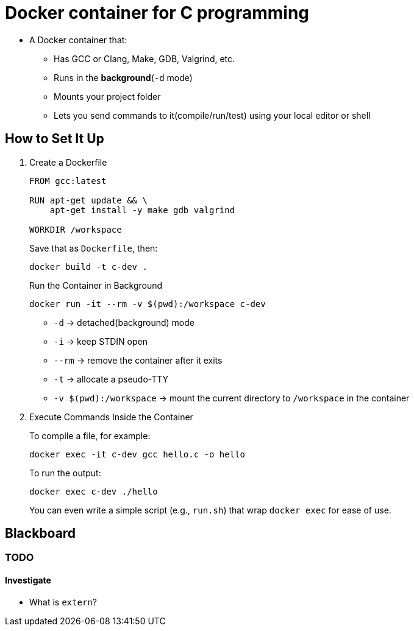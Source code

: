 // ---- note01.adoc ----
= Docker container for C programming

* A Docker container that:
** Has GCC or Clang, Make, GDB, Valgrind, etc.
** Runs in the **background**(`-d` mode)
** Mounts your project folder
** Lets you send commands to it(compile/run/test) using your local editor or shell

== How to Set It Up

. Create a Dockerfile
+
[source, dockerfile]
----
FROM gcc:latest

RUN apt-get update && \
    apt-get install -y make gdb valgrind

WORKDIR /workspace
----
+
.Save that as `Dockerfile`, then:
[source, bash]
----
docker build -t c-dev .
----
+
.Run the Container in Background
[source, bash]
----
docker run -it --rm -v $(pwd):/workspace c-dev
----
+
* `-d` → detached(background) mode
* `-i` → keep STDIN open
* `--rm` → remove the container after it exits
* `-t` → allocate a pseudo-TTY
* `-v $(pwd):/workspace` → mount the current directory to `/workspace` in the container

. Execute Commands Inside the Container
+
.To compile a file, for example:
[source, bash]
----
docker exec -it c-dev gcc hello.c -o hello
----
+
.To run the output:
[source, bash]
----
docker exec c-dev ./hello
----
+
You can even write a simple script (e.g., `run.sh`) that wrap `docker exec` for ease of use.



// ---- blackboard.adoc ----
== Blackboard

=== TODO

==== Investigate

* What is `extern`?

